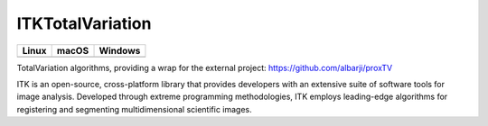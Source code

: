 ITKTotalVariation
=================================

.. |CircleCI| image:: https://circleci.com/gh/InsightSoftwareConsortium/ITKTotalVariation.svg?style=shield
    :target: https://circleci.com/gh/InsightSoftwareConsortium/ITKTotalVariation

.. |TravisCI| image:: https://travis-ci.org/InsightSoftwareConsortium/ITKTotalVariation.svg?branch=master
    :target: https://travis-ci.org/InsightSoftwareConsortium/ITKTotalVariation

.. |AppVeyor| image:: https://img.shields.io/appveyor/ci/phcerdan/itktotalvariation.svg
    :target: https://ci.appveyor.com/project/phcerdan/itktotalvariation

=========== =========== ===========
   Linux      macOS       Windows
=========== =========== ===========
|CircleCI|  |TravisCI|  |AppVeyor|
=========== =========== ===========

TotalVariation algorithms, providing a wrap for the external project: https://github.com/albarji/proxTV

ITK is an open-source, cross-platform library that provides developers with an extensive suite of software tools for image analysis. Developed through extreme programming methodologies, ITK employs leading-edge algorithms for registering and segmenting multidimensional scientific images.
